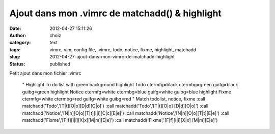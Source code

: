 Ajout dans mon .vimrc de matchadd() & highlight
###############################################
:date: 2012-04-27 15:11:26
:author: choiz
:category: text
:tags: vimrc, vim, config file, .vimrc, todo, notice, fixme, highlight, matchadd
:slug: 2012-04-27-ajout-dans-mon-vimrc-de-matchadd-highlight
:status: published

Petit ajout dans mon fichier .vimrc

    " Highlight To do list with green background
    highlight Todo ctermfg=black ctermbg=green guifg=black guibg=green
    highlight Notice ctermfg=white ctermbg=blue guifg=white guibg=blue
    highlight Fixme ctermfg=white ctermbg=red guifg=white guibg=red
    " Match todolist, notice, fixme
    :call matchadd('Todo','[T|t][O|o][D|d][O|o]')
    :call matchadd('Todo','[T|t][O|o] [D|d][O|o]')
    :call matchadd('Notice','[N|n][O|o][T|t][I|i][C|c][E|e]')
    :call matchadd('Notice','[N|n][O|o][T|t][E|e]')
    :call matchadd('Fixme','[F|f][I|i][X|x][M|m][E|e]')
    :call matchadd('Fixme','[F|f][I|i][X|x] [M|m][E|e]')

